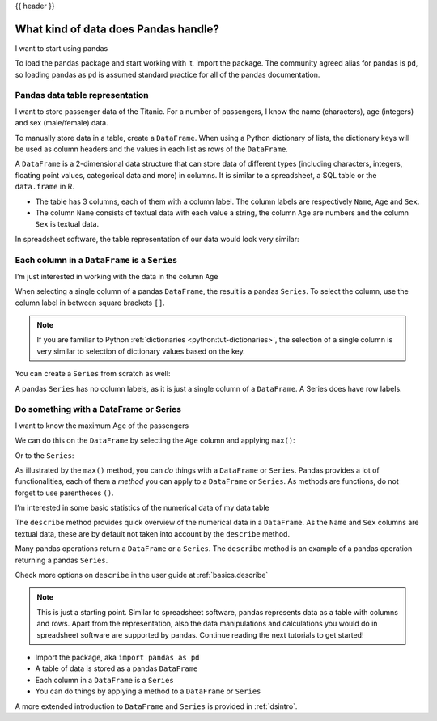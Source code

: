 .. _10min_tut_01_tableoriented:

{{ header }}

What kind of data does Pandas handle?
=====================================

.. raw:: html

    <ul class="task-bullet">
        <li>

I want to start using pandas

.. ipython:: python

    import pandas as pd

To load the pandas package and start working with it, import the
package. The community agreed alias for pandas is ``pd``, so loading
pandas as ``pd`` is assumed standard practice for all of the pandas
documentation.

.. raw:: html

        </li>
    </ul>

Pandas data table representation
~~~~~~~~~~~~~~~~~~~~~~~~~~~~~~~~

.. image:: ../../_static/schemas/01_table_dataframe.svg
   :align: center

.. raw:: html

    <ul class="task-bullet">
        <li>

I want to store passenger data of the Titanic. For a number of passengers, I know the name (characters), age (integers) and sex (male/female) data.

.. ipython:: python

    df = pd.DataFrame({
        "Name": ["Braund, Mr. Owen Harris",
                 "Allen, Mr. William Henry",
                 "Bonnell, Miss. Elizabeth"],
        "Age": [22, 35, 58],
        "Sex": ["male", "male", "female"]}
        )
    df

To manually store data in a table, create a ``DataFrame``. When using a Python dictionary of lists, the dictionary keys will be used as column headers and
the values in each list as rows of the ``DataFrame``.

.. raw:: html

        </li>
    </ul>

A ``DataFrame`` is a 2-dimensional data structure that can store data of
different types (including characters, integers, floating point values,
categorical data and more) in columns. It is similar to a spreadsheet, a
SQL table or the ``data.frame`` in R.

-  The table has 3 columns, each of them with a column label. The column
   labels are respectively ``Name``, ``Age`` and ``Sex``.
-  The column ``Name`` consists of textual data with each value a
   string, the column ``Age`` are numbers and the column ``Sex`` is
   textual data.

In spreadsheet software, the table representation of our data would look
very similar:

.. image:: ../../_static/schemas/01_table_spreadsheet.png
   :align: center

Each column in a ``DataFrame`` is a ``Series``
~~~~~~~~~~~~~~~~~~~~~~~~~~~~~~~~~~~~~~~~~~~~~~

.. image:: ../../_static/schemas/01_table_series.svg
   :align: center

.. raw:: html

    <ul class="task-bullet">
        <li>

I’m just interested in working with the data in the column ``Age``

.. ipython:: python

    df["Age"]

When selecting a single column of a pandas ``DataFrame``, the result is
a pandas ``Series``. To select the column, use the column label in
between square brackets ``[]``.

.. raw:: html

        </li>
    </ul>

.. note::
    If you are familiar to Python
    :ref:`dictionaries <python:tut-dictionaries>`, the selection of a
    single column is very similar to selection of dictionary values based on
    the key.

You can create a ``Series`` from scratch as well:

.. ipython:: python

    ages = pd.Series([22, 35, 58], name="Age")
    ages

A pandas ``Series`` has no column labels, as it is just a single column
of a ``DataFrame``. A Series does have row labels.

Do something with a DataFrame or Series
~~~~~~~~~~~~~~~~~~~~~~~~~~~~~~~~~~~~~~~

.. raw:: html

    <ul class="task-bullet">
        <li>

I want to know the maximum Age of the passengers

We can do this on the ``DataFrame`` by selecting the ``Age`` column and
applying ``max()``:

.. ipython:: python

    df["Age"].max()

Or to the ``Series``:

.. ipython:: python

    ages.max()

.. raw:: html

        </li>
    </ul>

As illustrated by the ``max()`` method, you can *do* things with a
``DataFrame`` or ``Series``. Pandas provides a lot of functionalities,
each of them a *method* you can apply to a ``DataFrame`` or ``Series``.
As methods are functions, do not forget to use parentheses ``()``.

.. raw:: html

    <ul class="task-bullet">
        <li>

I’m interested in some basic statistics of the numerical data of my data table

.. ipython:: python

    df.describe()

The ``describe`` method provides quick overview of the numerical data in
a ``DataFrame``. As the ``Name`` and ``Sex`` columns are textual data,
these are by default not taken into account by the ``describe`` method.

.. raw:: html

        </li>
    </ul>

Many pandas operations return a ``DataFrame`` or a ``Series``. The
``describe`` method is an example of a pandas operation returning a
pandas ``Series``.

.. raw:: html

    <div class="d-flex flex-row gs-torefguide">
        <span class="badge badge-info">To user guide</span>

Check more options on ``describe`` in the user guide at :ref:`basics.describe`

.. raw:: html

    </div>

.. note::
    This is just a starting point. Similar to spreadsheet
    software, pandas represents data as a table with columns and rows. Apart
    from the representation, also the data manipulations and calculations
    you would do in spreadsheet software are supported by pandas. Continue
    reading the next tutorials to get started!

.. raw:: html

    <div class="shadow gs-callout gs-callout-remember">
        <h4>REMEMBER</h4>

-  Import the package, aka ``import pandas as pd``
-  A table of data is stored as a pandas ``DataFrame``
-  Each column in a ``DataFrame`` is a ``Series``
-  You can do things by applying a method to a ``DataFrame`` or ``Series``

.. raw:: html

    </div>

.. raw:: html

    <div class="d-flex flex-row gs-torefguide">
        <span class="badge badge-info">To user guide</span>

A more extended introduction to ``DataFrame`` and ``Series`` is provided in :ref:`dsintro`.

.. raw:: html

    </div>